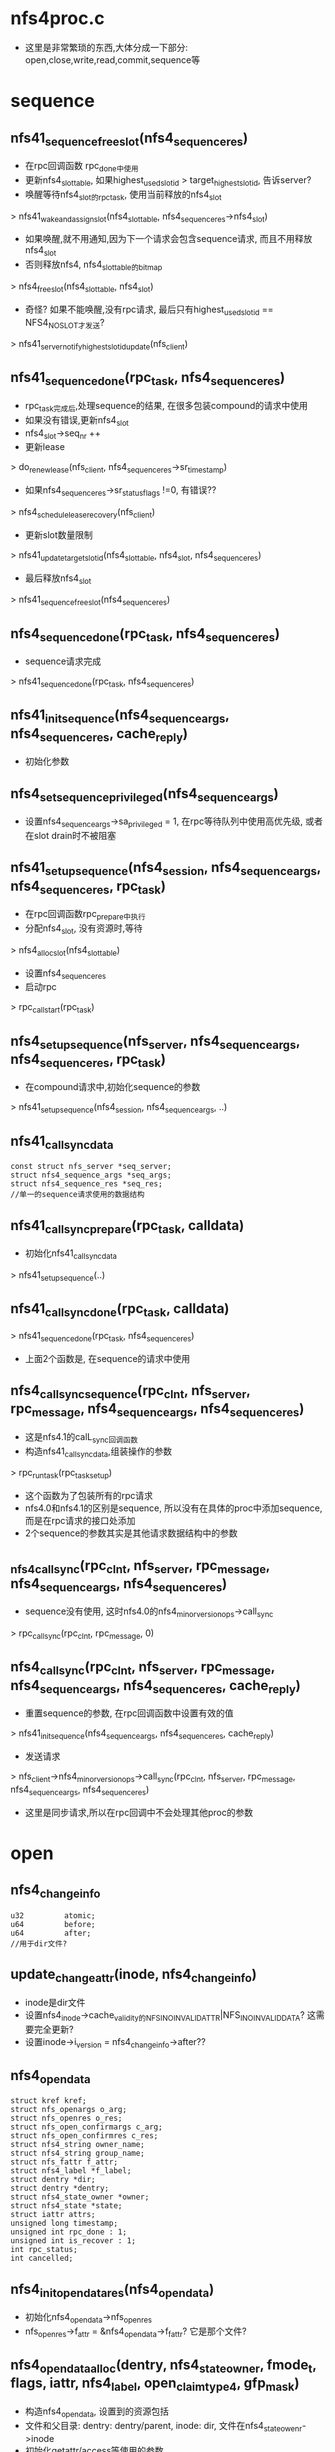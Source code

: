 * nfs4proc.c
  - 这里是非常繁琐的东西,大体分成一下部分: open,close,write,read,commit,sequence等

* sequence 

** nfs41_sequence_free_slot(nfs4_sequence_res)
   - 在rpc回调函数 rpc_done中使用
   - 更新nfs4_slot_table, 如果highest_used_slotid > target_highest_slotid, 告诉server? 
   - 唤醒等待nfs4_slot的rpc_task, 使用当前释放的nfs4_slot
   > nfs41_wake_and_assign_slot(nfs4_slot_table, nfs4_sequence_res->nfs4_slot)
   - 如果唤醒,就不用通知,因为下一个请求会包含sequence请求, 而且不用释放nfs4_slot
   - 否则释放nfs4, nfs4_slot_table的bitmap
   > nfs4_free_slot(nfs4_slot_table, nfs4_slot)
   - 奇怪? 如果不能唤醒,没有rpc请求, 最后只有highest_used_slotid == NFS4_NO_SLOT才发送?
   > nfs41_server_notify_highest_slotid_update(nfs_client)

** nfs41_sequence_done(rpc_task, nfs4_sequence_res)
   - rpc_task完成后,处理sequence的结果, 在很多包装compound的请求中使用
   - 如果没有错误,更新nfs4_slot 
   - nfs4_slot->seq_nr ++
   - 更新lease 
   > do_renew_lease(nfs_client, nfs4_sequence_res->sr_timestamp)
   - 如果nfs4_sequence_res->sr_status_flags !=0, 有错误??
   > nfs4_schedule_lease_recovery(nfs_client)
   - 更新slot数量限制 
   > nfs41_update_target_slotid(nfs4_slot_table, nfs4_slot, nfs4_sequence_res)
   - 最后释放nfs4_slot 
   > nfs41_sequence_free_slot(nfs4_sequence_res)

** nfs4_sequence_done(rpc_task, nfs4_sequence_res)
   - sequence请求完成 
   > nfs41_sequence_done(rpc_task, nfs4_sequence_res)

** nfs41_init_sequence(nfs4_sequence_args, nfs4_sequence_res, cache_reply)
   - 初始化参数

** nfs4_set_sequence_privileged(nfs4_sequence_args)
   - 设置nfs4_sequence_args->sa_privileged = 1, 在rpc等待队列中使用高优先级, 或者在slot drain时不被阻塞

** nfs41_setup_sequence(nfs4_session, nfs4_sequence_args, nfs4_sequence_res, rpc_task)
   - 在rpc回调函数rpc_prepare中执行
   - 分配nfs4_slot, 没有资源时,等待 
   > nfs4_alloc_slot(nfs4_slot_table)
   - 设置nfs4_sequence_res
   - 启动rpc 
   > rpc_call_start(rpc_task)

** nfs4_setup_sequence(nfs_server, nfs4_sequence_args, nfs4_sequence_res, rpc_task)
   - 在compound请求中,初始化sequence的参数
   > nfs41_setup_sequence(nfs4_session, nfs4_sequence_args, ..)

** nfs41_call_sync_data
   #+BEGIN_SRC 
	const struct nfs_server *seq_server;
	struct nfs4_sequence_args *seq_args;
	struct nfs4_sequence_res *seq_res;
	//单一的sequence请求使用的数据结构
   #+END_SRC

** nfs41_call_sync_prepare(rpc_task, calldata)
   - 初始化nfs41_call_sync_data
   > nfs41_setup_sequence(..)

** nfs41_call_sync_done(rpc_task, calldata)
   > nfs41_sequence_done(rpc_task, nfs4_sequence_res)
   - 上面2个函数是, 在sequence的请求中使用

** nfs4_call_sync_sequence(rpc_clnt, nfs_server, rpc_message, nfs4_sequence_args, nfs4_sequence_res)
   - 这是nfs4.1的calL_sync回调函数
   - 构造nfs41_call_sync_data,组装操作的参数
   > rpc_run_task(rpc_task_setup)
   - 这个函数为了包装所有的rpc请求
   - nfs4.0和nfs4.1的区别是sequence, 所以没有在具体的proc中添加sequence, 而是在rpc请求的接口处添加
   - 2个sequence的参数其实是其他请求数据结构中的参数

** _nfs4_call_sync(rpc_clnt, nfs_server, rpc_message, nfs4_sequence_args, nfs4_sequence_res)
   - sequence没有使用, 这时nfs4.0的nfs4_minor_version_ops->call_sync
   > rpc_call_sync(rpc_clnt, rpc_message, 0)

** nfs4_call_sync(rpc_clnt, nfs_server, rpc_message, nfs4_sequence_args, nfs4_sequence_res, cache_reply)
   - 重置sequence的参数, 在rpc回调函数中设置有效的值
   > nfs41_init_sequence(nfs4_sequence_args, nfs4_sequence_res, cache_reply)
   - 发送请求 
   > nfs_client->nfs4_minor_version_ops->call_sync(rpc_clnt, nfs_server, rpc_message, nfs4_sequence_args, nfs4_sequence_res)
   - 这里是同步请求,所以在rpc回调中不会处理其他proc的参数

* open

** nfs4_change_info
   #+BEGIN_SRC 
	u32			atomic;
	u64			before;
	u64			after;   
	//用于dir文件?
   #+END_SRC

** update_changeattr(inode, nfs4_change_info)
   - inode是dir文件
   - 设置nfs4_inode->cache_validity的NFS_INO_INVALID_ATTR|NFS_INO_INVALID_DATA? 这需要完全更新?
   - 设置inode->i_version = nfs4_change_info->after??

** nfs4_opendata
   #+BEGIN_SRC 
	struct kref kref;
	struct nfs_openargs o_arg;
	struct nfs_openres o_res;
	struct nfs_open_confirmargs c_arg;
	struct nfs_open_confirmres c_res;
	struct nfs4_string owner_name;
	struct nfs4_string group_name;
	struct nfs_fattr f_attr;
	struct nfs4_label *f_label;
	struct dentry *dir;
	struct dentry *dentry;
	struct nfs4_state_owner *owner;
	struct nfs4_state *state;
	struct iattr attrs;
	unsigned long timestamp;
	unsigned int rpc_done : 1;
	unsigned int is_recover : 1;
	int rpc_status;
	int cancelled;   
   #+END_SRC

** nfs4_init_opendata_res(nfs4_opendata)
   - 初始化nfs4_opendata->nfs_openres
   - nfs_openres->f_attr = &nfs4_opendata->f_fattr? 它是那个文件?

** nfs4_opendata_alloc(dentry, nfs4_state_owner, fmode_t, flags, iattr, nfs4_label, open_claim_type4, gfp_mask)
   - 构造nfs4_opendata, 设置到的资源包括
   - 文件和父目录: dentry: dentry/parent, inode: dir, 文件在nfs4_state_owenr->inode
   - 初始化getattr/access等使用的参数
   - 针对不同的打开方式/恢复方式,nfs4_openargs->fh表示不同的file handle
   > nfs4_init_opendata_res(nfs4_opendata)

** nfs4_opendata_free(kref)
   - nfs4_opendata->state: nfs4_state
   - nfs4_opendata->nfs_openargs->nfs_seqid
   - nfs4_state_owner / inode

** nfs4_opendata_put(nfs4_opendata)
   > kref_put(&p->kref, nfs4_opendata_free)

** nfs4_wait_for_completion_rpc_task(rpc_task)
   > rpc_wait_for_completion_task(rpc_task)

** can_open_cached(nfs4_state, mode, open_mode)
   - mode表示访问方式, open_mode只其他的方式
   - 如果open_mode包含O_EXCL|O_TRUNC, 不能缓存
   - nfs4_state->flags和n_wronly/n_rdonly/o_rdwr表示当前访问的状态
   - 如果mode需要的状态,已经打开,可以不发送rpc请求

** can_open_delegated(nfs_delegation, fmode_t)
   - 检查nfs_delegation->type 和 fmode, 如果不兼容,不能缓存
   - 如果nfs_delegation->flags包含NFS_DELEGATION_NEED_RECLAIM, 不能缓存
   - 如果有NFS_DELEGATION_RETURNING, 不能缓存
   > nfs_mark_delegation_referrenced(nfs_delegation)

** update_open_stateflags(nfs4_state, fmode)
   - 根据fmode_t, 修改nfs4_state->n_wronly/n_rdonly/n_rdwr
   > nfs4_state_set_mode_locked(nfs4_state, state)

** nfs_set_open_stateid_locked(nfs4_state, nfs4_stateid, fmode)
   - 更新nfs4_state->open_stateid, 同时更新nfs4_state->flags
   - 如果nfs4_state->flags没有NFS_DELEGATED_STATE, 他没有使用delegation
   > nfs4_stateid_copy(&state->stateid, stateid)
   > nfs4_stateid_copy(&state->open_stateid, stateid)
   - 设置nfs4_state->flags的NFS_OPEN_STATE

** nfs_set_open_stateid(nfs4_state, nfs4_stateid, fmode_t)
   - 使用nfs4_state->seqlock锁

** __update_open_stateid(nfs4_state, nfs4_stateid open_stateid, nfs4_satteid delegation_stateid, fmode)
   - 同时更新delegation和open的nfs4_stateid
   - 如果delegation_stateid有效,复制给nfs4_state->stateid, 设置NFS_DELEGAED_STATE
   - 如果open_stateid有效, 这里会处理delegation_stateid无效的情况
   > nfs_set_open_stateid_locked(nfs4_state, open_stateid, fmode)
   - 设置state/n_rdonly等计数, 使用nfs4_state_owner->so_lock??
   > update_open_stateflags(nfs4_stateid, fmode)
     
** update_open_stateid(nfs4_state, nfs4_stateid open_stateid, nfs4_stateid delegation_stateid, fmode_t)
   - 这里太纠结了,如果有delegation还会发送请求?
   - 检查nfs_inode->nfs_delegation是否支持fmode_t
   - 而且如果返回delegation_stateid, 必须和nfs_delegation相同
   - 更新nfs4_state 
   > __update_open_stateid(nfs4_state, ..)
   - 否则,不使用delegation
   > __update_open_stateid(nfs4_state, open_stateid, NULL, fmode)

** nfs4_return_incompatible_delegation(inode, fmode)
   - 在打开fmode和现有delegation冲突时,释放delegation
   - 检查nfs_delegation->type和fmode
   - 相当于一次state的恢复
   > nfs4_inode_return_delegation(inode)

** nfs4_try_open_cached(nfs4_opendata)
   - 首先检查已有的nfs4_state
   > can_open_cached(nfs4_state, fmode, open_mode)
   - 如果可用,直接退出, 返回兼容的nfs4_state
   - 如果不能用,检查delegation 
   > can_open_delegated(nfs_delegation, fmode)
   - 如果不可能直接退出
   - 否则可以使用, 但nfs4_state里面可能没有有效的open nfs4_stateid
   - 如果不是恢复状态, nfs4_opendata->is_recover = 0, 需要发送access请求
   - nfs_may_open(inode, rpc_cred, open_mode)
   - 最后更新nfs4_state 
   > update_open_stateid(nfs4_state, NULL, delegation_stateid, fmode)

** nfs4_opendata_check_del(nfs4_opendata, nfs4_state)
   - 在open返回后,处理返回的nfs_openres->delegation
   - 如果nfs4_opendata->nfs_openargs->claim是NFS4_OPEN_CLAIM_DELEGATE_CUR, server有问题,这里要释放delegation, 返回获得一个??
   - 如果inode有nfs4_delegation,而且nfs_delegation->flags有NFS_DELEGATION_NEED_RECLAIM
   > nfs_inode_reclaim_delegation(inode, rpc_cred, nfs_openres)
   - 否则获取新的nfs_delegation 
   > nfs_inode_set_delegation(inode, rpc_cred, nfs_openres)

** _nfs4_opendata_reclaim_to_nfs4_state(nfs4_opendata)
   - 创建或查找nfs4_state
   > nfs4_get_open_state(inode, nfs4_opendata->nfs4_state_owner)
   - 根据nfs_fattr更新inode
   > nfs_refresh_inode(inode, nfs_fattr)
   - 如果获取delegation, nfs_openres->delegation_type !=0, 处理nfs_delegation 
   - 为何参数带着nfs4_state?
   > nfs4_opendata_check_deleg(nfs4_opendata, nfs4_state)
   - 更新nfs4_state 
   > update_open_stateid(nfs4_state, nfs4_opendata->nfs_openres->stateid, NULL, fmode)

** _nfs4_opendata_to_nfs4_state(nfs4_opendata)
   - 如果nfs4_opendata->rpc_done == 0, rpc任务有问题, 尝试cached的open
   - 在rpc回调函数的prepare中,检查是否可用cache的请求
   > nfs4_try_open_cached(nfs4_opendata)
   - 如果已经完成, 获取inode? 
   > nfs_fhget(nfs4_opendata->dir->super_block, nfs_openres->nfs_fh, nfs4_opendata->nfs_fattr, label)
   - 获取nfs4_state 
   > nfs4_get_open_state(inode, nfs4_opendata->nfs4_state_owner)
   - 更新delegation/nfs4_state, 和上面一样 
   > nfs4_opendata_check_deleg(nfs4_opendata, nfs4_state)
   > update_open_stateid(nfs4_state, stateid, NULL, fmode)

** nfs4_opendata_to_nfs4_state(nfs4_opendata)
   - 先检查是否是恢复状态 nfs4_opendata->nfs_openargs->claim == NFS4_OPEN_CLAIM_PREVIOUS
   - 作为恢复处理 
   > _nfs4_opendata_reclaim_to_nfs4_state(nfs4_opendata)
   - 否则是正常打开 
   > _nfs4_opendata_to_nfs4_state(nfs4_opendata)

** nfs4_state_find_open_context(nfs4_state)
   - 查找nfs_inode->open_files队列
   - 比较nfs_open_context->nfs4_state

** nfs4_open_recoverdata_alloc(nfs_open_context, nfs4_state, open_claim_type4)
   - 创建nfs4_opendata, 设置nfs4_opendata->nfs4_state, 后面处理结果时会使用
   > nfs4_opendata_alloc(dentry, nfs4_state_owner, 0, 0, NULL, NULL, claim, GFP_NOFS)

** nfs4_open_recover_helper(nfs4_opendata, fmode, nfs4_state)
   - 恢复nfs4_state的打开状态
   - 发送rpc请求
   > _nfs4_recover_proc_open(nfs4_opendata)
   - 处理nfs4_opendata 
   > nfs4_opendata_to_nfs4_state(nfs4_opendata)
   - 这里是恢复nfs4_state,但不需要打开文件. 
   - 恢复操作却使用的open, 所以再执行一边关闭, 减小计数
   > nfs4_close_state(nfs4_state, fmode)

** nfs4_open_recover(nfs4_opendata, nfs4_state)
   - 针对nfs4_state->n_rdwr/n_rdonly/r_wronly, 分别恢复
   - 恢复之前,去掉对应的nfs4_state->flags的NFS_O_RDWR_STATE等
   > nfs4_open_recover_helper(nfs4_opendata, FMODE_READ|FMODE_WRITE, nfs4_stae)

** _nfs4_do_open_reclaim(nfs_open_context, nfs4_state)
   - 恢复open stateid
   > nfs4_open_recoverdata_alloc(nfs_open_context, nfs4_state, NFS4_OPEN_CLAIM_PREVIOUS)
   - 如果nfs_delegation也需要恢复, 包含NFS_DELEGATION_NEED_RECLAIM, 设置nfs_openargs->u->delegation_type = delegation_type
   > nfs4_open_recover(nfs4_opendata, nfs4_state)
   - 这样server会创建原来的delegation

** nfs4_do_open_reclaim(nfs_open_context, nfs4_state)
   - reclaim操作
   > _nfs4_do_open_reclaim(nfs_open_context, nfs4_state)
   - 这里释放v1什么..
   - 如果返回NFS4ERR_DELAY, 重新执行, 否则返回错误
   - 等待还是用exception??
   > nfs4_handle_exception(nfs_server, err, nfs4_exception)

** nfs4_open_reclaim(nfs4_state_owner, nfs4_state)
   - 找到nfs_open_context 
   > nfs4_state_find_open_context(nfs4_state)
   - reclaim 
   > nfs4_do_open_reclaim(nfs_open_context, nfs4_state)

** nfs4_handle_delegation_recall_error(nfs_server, nfs4_state, nfs4_stateid, err)
   - 错误处理, 启动state manager

** nfsopen_delegation_recall(nfs_open_context, nfs4_state, nfs4_stateid)
   - 这个函数是在主动释放delegation时使用
   - nograce释放delegation, 这里和reboot恢复很像
   > nfs4_open_recoverdata_alloc(ctx, state, NFS4_OPEN_CLAIM_DELEG_CUR_FH)
   - 参数不一样
   > nfs4_stateid_copy(&opendata->o_arg.u.delegation, stateid)
   - 恢复
   > nfs4_open_recover(nfs4_opendata, nfs4_state)
   - 专门的错误处理
   > nfs4_handle_delegation_recall_error(nfs_server, nfs4_state, stateid, err)
   - 在文件关闭或setacl时使用??

** nfs4_open_confirm_done(rpc_task, calldata)
   - 处理open_confirm的结果
   - 更新open的stateid 
   > nfs4_stateid_copy(nfs4_opendata->nfs_openres->stateid, nfs_openconfirmres->stateid)
   > nfs_confirm_seqid(nfs4_seqid, 0)
   > renew_lease(nfs_server, nfs4_opendata->timestamp)

** nfs4_open_confim_release(calldata)
   - 如果出错, 需要回滚nfs4_state的状态
   > nfs4_opendata_to_nfs4_state(nfs4_opendata)
   > nfs4_close_state(nfs4_state, nfs4_opendata->nfs_openargs->fmode)

** _nfs4_proc_open_confirm(nfs4_opendata)
   - 使用NFS4PROC_CLNT_OPEN_CONFIRM请求, 同步操作
   - 这里是nfs4.0的,不用包装sequence
   > rpc_run_task(rpc_task_setup)

** nfs4_open_prepare(rpc_task, calldata)
   - 等待seqid, nfs_seqid会串行所有使用一个nfs4_state_owner的操作
   > nfs_wait_on_sequence(nfs_seqid, rpc_task)
   - 如果nfs4_opendata->nfs4_state != NULL, 已经找到可用的nfs4_state
   - 在调用时, 如果inode已经存在,先创建一个nfs4_state
   - 在recover/open时都会设置,但是recover时,会清除nfs4_state->flags的状态,所以下面判断肯定失败
   > can_open_cached(nfs4_state, fmode, open_flags)
   - 如果不能使用,检查delegation
   - 这里先排除NFS4_OPEN_CLAIM_DELEGATE_CUR/NFS4_OPEN_CLAIM_DELEG_FH
   > can_open_delegated(nfs_delegation, fmode)
   - 如果可以使用已有的,可以直接退出. 后面会处理
   - 否则，继续初始化
   > nfs4_setup_sequence(data->o_arg.server,&data->o_arg.seq_args,&data->o_res.seq_res,	task)
   - 初始化createmode, 什么是persistent session?

** nfs4_open_done(rpc_task, calldata)
   - 处理sequence的结果
   > nfs4_sequence_done(rpc_task, nfs_openres->seq_res)
   - 更新lease 
   > renew_lease(nfs_server, nfs4_opendata->timestamp)

** nfs4_open_release(calldata)
   - 和open_confirm相似
   - 如果有错误, 释放nfs4_state的资源 
   > nfs4_opendata_to_nfs4_state(nfs4_opendata)
   > nfs4_close_state(nfs4_state, fmode)
   - 这种情况应该是rpc已经完成??
   - nfs4_opendata->cancelled什么??

** nfs4_run_open_task(nfs4_opendata, isreserve)
   - 如果is_reserve !=0, 设置rpc_task的优先级 
   > nfs4_set_sequence_privileged(nfs_seqargs)
   > rpc_run_task(rpc_task_setup)
   - 等待完成 
   > nfs4_wait_for_completion_rpc_task(rpc_task)
   - 如果status !=0, 设置nfs4_opendata->cancelled = 1?? 
   > rpc_put_task(rpc_task)

** _nfs4_recover_proc_open(nfs4_opendata)
   - recover 
   > nfs4_run_open_task(nfs4_opendata, 1)
   - 处理返回的name/group名字,映射
   > nfs_fattr_map_and_free_names(nfs_server, nfs_fattr)
   - 如果nfs_openres->rflags有nfs4_open_result_confirm, 发送open confirm请求 
   > _nfs4_proc_open_confirm(nfs4_opendata)

** nfs4_opendata_access(rpc_cred, nfs4_opendata, nfs4_state, fmode, openflags)
   - open完成之后,根据打开的权限,保存access cache
   - 构造nfs_access_entry, access在nfs_openres->access_result中
   > nfs_access_set_mask(nfs_access_entry, access_result)
   > nfs_access_and_cache(nfs4_state->inode, access_result)
   - 这里access会拒绝?? 
   > nfs4_close_state(nfs4_state, fmode)

** _nfs4_proc_open(nfs4_openadata)
   - 处理错误? 
   > nfs4_run_open_task(nfs4_opendata, 0)
   - 处理name/group 
   > nfs_fattr_map_and_free_names(nfs_server, nfs4_opendata->nfs_fattr)
   - 处理是o_creat打开,释放本地上层文件夹的缓存
   > update_changeattr(dir, nfs4_change_info)
   - 如果需要open confirm 
   > _nfs4_proc_open_confirm(nfs4_opendata)
   - 如果没有返回nfs_fattr, 发送getattr 
   > _nfs4_proc_getattr(nfs_server, nfs_fh, nfs_fattr, label)

** nfs4_recover_expired_lease(nfs_server)
   - 等待lease机制完成??
   > nfs4_client_recover_expired_lease(nfs_client)

** _nfs4_open_expired(nfs_open_context, nfs4_state)
   - expire恢复, 使用nfs4_open_claim_fh  
   > nfs4_open_recoverdata_alloc(nfs_open_context, nfs4_state, nfs4_open_claim_fh)
   - nfs4_open_recover(nfs4_opendata, nfs4_state)

** nfs4_do_open_expired(nfs_open_context, nfs4_state)
   > _nfs4_open_expired(nfs_open_context, nfs4_state)
   - 如果返回NFS4ERR_GRACE / NFS4ERR_DELAY, 自己重发?

** nfs4_open_expired(nfs4_state_owner, nfs4_state)
   - 这时nograce的恢复
   > nfs4_state_find_open_context(nfs4_state)
   > nfs4_do_open_expired(nfs_open_context, nfs4_state)

** nfs41_clear_delegation_stateid(nfs4_state)
   - 清除
